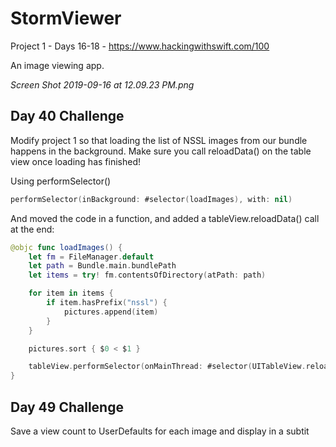 * StormViewer
Project 1 - Days 16-18 - https://www.hackingwithswift.com/100

An image viewing app.

[[Screen Shot 2019-09-16 at 12.09.23 PM.png]]

** Day 40 Challenge
Modify project 1 so that loading the list of NSSL images from our bundle happens in the background. Make sure you call reloadData() on the table view once loading has finished!

Using performSelector()
#+BEGIN_SRC Swift
performSelector(inBackground: #selector(loadImages), with: nil)
#+END_SRC

And moved the code in a function, and added a tableView.reloadData() call at the end:
#+BEGIN_SRC Swift
    @objc func loadImages() {
        let fm = FileManager.default
        let path = Bundle.main.bundlePath
        let items = try! fm.contentsOfDirectory(atPath: path)
        
        for item in items {
            if item.hasPrefix("nssl") {
                pictures.append(item)
            }
        }
        
        pictures.sort { $0 < $1 }
        
        tableView.performSelector(onMainThread: #selector(UITableView.reloadData), with: nil, waitUntilDone: false)
    }
#+END_SRC
** Day 49 Challenge
Save a view count to UserDefaults for each image and display in a subtit
